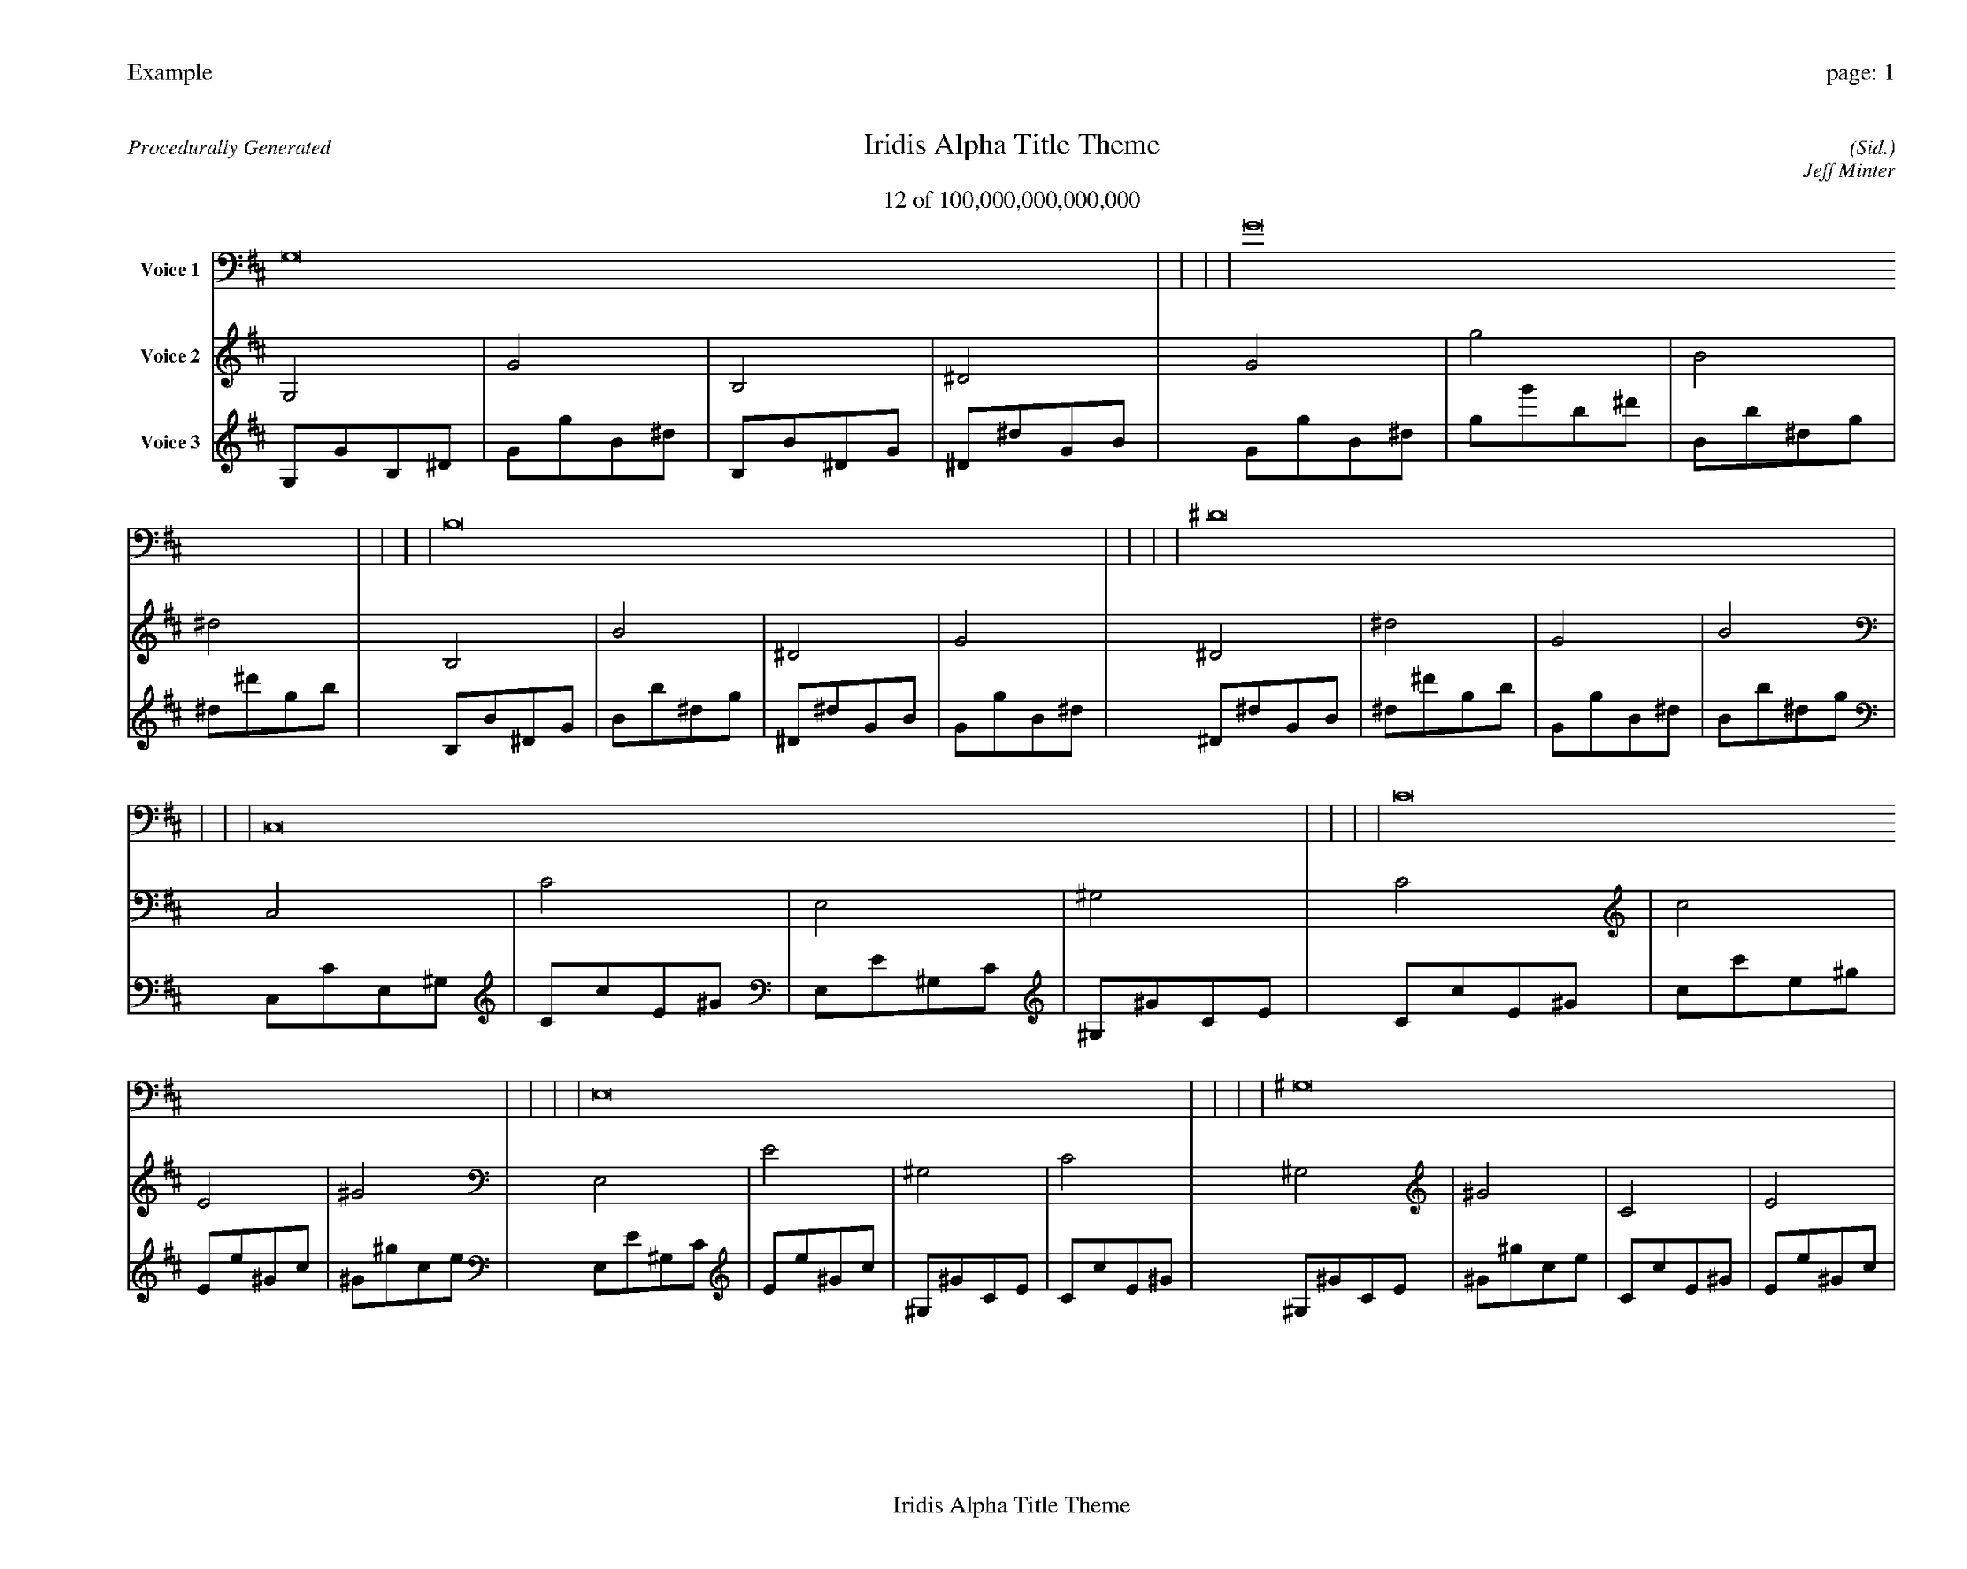 
%abc-2.2
%%pagewidth 35cm
%%header "Example		page: $P"
%%footer "	$T"
%%gutter .5cm
%%barsperstaff 16
%%titleformat R-P-Q-T C1 O1, T+T N1
%%composerspace 0
X: 2 % start of header
T:Iridis Alpha Title Theme
T:12 of 100,000,000,000,000
C: (Sid.)
O: Jeff Minter
R:Procedurally Generated
L: 1/8
K: D % scale: C major
V:1 name="Voice 1"
G,16    |     |     |     | G16    |     |     |     | B,16    |     |     |     | ^D16    |     |     |     | C,16    |     |     |     | C16    |     |     |     | E,16    |     |     |     | ^G,16    |     |     |     | C16    |     |     |     | c16    |     |     |     | E16    |     |     |     | ^G16    |     |     |     | E,16    |     |     |     | E16    |     |     |     | ^G,16    |     |     |     | C16    |     |     |     | :|
V:2 name="Voice 2"
G,4    | G4    | B,4    | ^D4    | G4    | g4    | B4    | ^d4    | B,4    | B4    | ^D4    | G4    | ^D4    | ^d4    | G4    | B4    | C,4    | C4    | E,4    | ^G,4    | C4    | c4    | E4    | ^G4    | E,4    | E4    | ^G,4    | C4    | ^G,4    | ^G4    | C4    | E4    | C4    | c4    | E4    | ^G4    | c4    | c'4    | e4    | ^g4    | E4    | e4    | ^G4    | c4    | ^G4    | ^g4    | c4    | e4    | E,4    | E4    | ^G,4    | C4    | E4    | e4    | ^G4    | c4    | ^G,4    | ^G4    | C4    | E4    | C4    | c4    | E4    | ^G4    | :|
V:3 name="Voice 3"
G,1G1B,1^D1|G1g1B1^d1|B,1B1^D1G1|^D1^d1G1B1|G1g1B1^d1|g1g'1b1^d'1|B1b1^d1g1|^d1^d'1g1b1|B,1B1^D1G1|B1b1^d1g1|^D1^d1G1B1|G1g1B1^d1|^D1^d1G1B1|^d1^d'1g1b1|G1g1B1^d1|B1b1^d1g1|C,1C1E,1^G,1|C1c1E1^G1|E,1E1^G,1C1|^G,1^G1C1E1|C1c1E1^G1|c1c'1e1^g1|E1e1^G1c1|^G1^g1c1e1|E,1E1^G,1C1|E1e1^G1c1|^G,1^G1C1E1|C1c1E1^G1|^G,1^G1C1E1|^G1^g1c1e1|C1c1E1^G1|E1e1^G1c1|C1c1E1^G1|c1c'1e1^g1|E1e1^G1c1|^G1^g1c1e1|c1c'1e1^g1|c'1c''1e'1^g'1|e1e'1^g1c'1|^g1^g'1c'1e'1|E1e1^G1c1|e1e'1^g1c'1|^G1^g1c1e1|c1c'1e1^g1|^G1^g1c1e1|^g1^g'1c'1e'1|c1c'1e1^g1|e1e'1^g1c'1|E,1E1^G,1C1|E1e1^G1c1|^G,1^G1C1E1|C1c1E1^G1|E1e1^G1c1|e1e'1^g1c'1|^G1^g1c1e1|c1c'1e1^g1|^G,1^G1C1E1|^G1^g1c1e1|C1c1E1^G1|E1e1^G1c1|C1c1E1^G1|c1c'1e1^g1|E1e1^G1c1|^G1^g1c1e1|:|
